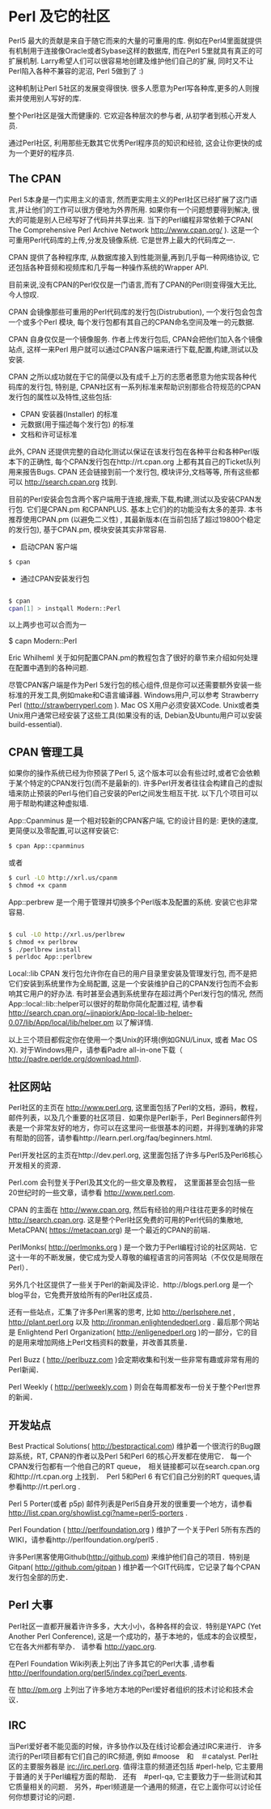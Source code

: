 * Perl 及它的社区

Perl5 最大的贡献是来自于随它而来的大量的可重用的库. 例如在Perl4里面就提供有机制用于连接像Oracle或者Sybase这样的数据库, 而在Perl 5里就具有真正的可扩展机制.
Larry希望人们可以很容易地创建及维护他们自己的扩展, 同时又不让Perl陷入各种不兼容的泥沼, Perl 5做到了 :)

这种机制让Perl 5社区的发展变得很快. 很多人愿意为Perl写各种库,更多的人则搜索并使用别人写好的库.

整个Perl社区是强大而健康的. 它欢迎各种层次的参与者, 从初学者到核心开发人员. 

通过Perl社区, 利用那些无数其它优秀Perl程序员的知识和经验, 这会让你更快的成为一个更好的程序员.


** The CPAN

Perl 5本身是一门实用主义的语言, 然而更实用主义的Perl社区已经扩展了这门语言,并让他们的工作可以很方便地为外界所用. 如果你有一个问题想要得到解决, 很大的可能是别人已经写好了代码并共享出来.
当下的Perl编程非常依赖于CPAN( The Comprehensive Perl Archive Network http://www.cpan.org/ ). 这是一个可重用Perl代码库的上传,分发及镜像系统. 它是世界上最大的代码库之一.

CPAN 提供了各种程序库, 从数据库接入到性能测量,再到几乎每一种网络协议, 它还包括各种音频和视频库和几乎每一种操作系统的Wrapper API.

目前来说,没有CPAN的Perl仅仅是一门语言,而有了CPAN的Perl则变得强大无比, 今人惊叹.

CPAN 会镜像那些可重用的Perl代码库的发行包(Distrubution), 一个发行包会包含一个或多个Perl 模块, 每个发行包都有其自己的CPAN命名空间及唯一的元数据.

CPAN 自身仅仅是一个镜像服务. 作者上传发行包后, CPAN会把他们加入各个镜像站点, 这样一来Perl 用户就可以通过CPAN客户端来进行下载,配置,构建,测试以及安装.

CPAN 之所以成功就在于它的简便以及有成千上万的志愿者愿意为他实现各种代码库的发行包, 特别是, CPAN社区有一系列标准来帮助识别那些合符规范的CPAN发行包的属性以及特性,这些包括:

  - CPAN 安装器(Installer) 的标准
  - 元数据(用于描述每个发行包) 的标准
  - 文档和许可证标准

此外, CPAN 还提供完整的自动化测试以保证在该发行包在各种平台和各种Perl版本下的正确性, 每个CPAN发行包在http://rt.cpan.org 上都有其自己的Ticket队列用来报告Bugs.
CPAN 还会链接到前一个发行包, 模块评分,文档等等, 所有这些都可以 http://search.cpan.org 找到.

目前的Perl安装会包含两个客户端用于连接,搜索,下载,构建,测试以及安装CPAN发行包. 它们是CPAN.pm 和CPANPLUS. 基本上它们的的功能没有太多的差异.
本书推荐使用CPAN.pm (以避免二义性) , 其最新版本(在当前包括了超过19800个稳定的发行包), 基于CPAN.pm, 模块安装其实非常容易.

    - 启动CPAN 客户端
#+begin_src bash
      $ cpan
#+end_src
    - 通过CPAN安装发行包
#+begin_src bash

      $ cpan
      cpan[1] > instqall Modern::Perl
#+end_src
以上两步也可以合而为一

      $ capn Modern::Perl

Eric Whilheml 关于如何配置CPAN.pm的教程包含了很好的章节来介绍如何处理在配置中遇到的各种问题.

尽管CPAN客户端是作为Perl 5发行包的核心组件,但是你可以还需要额外安装一些标准的开发工具,例如make和C语言编译器.
Windows用户,可以参考 Strawberry Perl (http://strawberryperl.com ).
Mac OS X用户必须安装XCode. 
Unix或者类Unix用户通常已经安装了这些工具(如果没有的话, Debian及Ubuntu用户可以安装 build-essential).


** CPAN 管理工具

如果你的操作系统已经为你预装了Perl 5, 这个版本可以会有些过时,或者它会依赖于某个特定的CPAN发行包(而不是最新的).
许多Perl开发者往往会构建自己的虚拟墙来防止预装的Perl与他们自己安装的Perl之间发生相互干扰.
以下几个项目可以用于帮助构建这种虚拟墙.

App::Cpanminus 是一个相对较新的CPAN客户端, 它的设计目的是: 更快的速度,更简便以及零配置,可以这样安装它:
#+begin_src bash
    $ cpan App::cpanminus 
#+end_src 
或者
#+begin_src bash
    $ curl -LO http://xrl.us/cpanm
    $ chmod +x cpanm
#+end_src
App::perbrew 是一个用于管理并切换多个Perl版本及配置的系统. 安装它也非常容易.
#+begin_src bash

   $ cul -LO http://xrl.us/perlbrew
   $ chmod +x perlbrew
   $ ./perlbrew install 
   $ perldoc App::perlbrew
   
#+end_src
Local::lib CPAN 发行包允许你在自已的用户目录里安装及管理发行包, 而不是把它们安装到系统里作为全局配置, 这是一个安装维护自己的CPAN发行包而不会影响其它用户的好办法.
有时甚至会遇到系统里存在超过两个Perl发行包的情况, 然而App::local::lib::helper可以很好的帮助你简化配置过程, 请参看 http://search.cpan.org/~jjnapiork/App-local-lib-helper-0.07/lib/App/local/lib/helper.pm 以了解详情.

以上三个项目都假定你在使用一个类Unix的环境(例如GNU/Linux, 或者 Mac OS X).
对于Windows用户，请参看Padre all-in-one下载（ http://padre.perlde.org/download.html).



** 社区网站

Perl社区的主页在 http://www.perl.org, 这里面包括了Perl的文档，源码，教程，邮件列表，以及几个重要的社区项目．如果你是Perl新手，Perl Beginners邮件列表是一个非常友好的地方，你可以在这里问一些很基本的问题，并得到准确的非常有帮助的回答，请参看http://learn.perl.org/faq/beginners.html.

Perl开发社区的主页在http://dev.perl.org, 这里面包括了许多与Perl5及Perl6核心开发相关的资源．

Perl.com 会刊登关于Perl及其文化的一些文章及教程，　这里面甚至会包括一些20世纪时的一些文章，请参看 http://www.perl.com.

CPAN 的主面在 http://www.cpan.org, 然后有经验的用户往往花更多的时候在 http://search.cpan.org. 这是整个Perl社区免费的可用的Perl代码的集散地, MetaCPAN( https://metacpan.org) 是一个最近的CPAN的前端．

PerlMonks( http://perlmonks.org ) 是一个致力于Perl编程讨论的社区网站．它这十一年的不断发展，使它成为受人尊敬的编程语言的问答网站（不仅仅是局限在Perl）．

另外几个社区提供了一些关于Perl的新闻及评论．http://blogs.perl.org 是一个blog平台，它免费开放给所有的Perl社区成员．

还有一些站点，汇集了许多Perl黑客的思考, 比如 http://perlsphere.net , http://plant.perl.org 以及 http://ironman.enlightendedperl.org . 最后那个网站是 Enlightend Perl Organization( http://enligenedperl.org )的一部分，它的目的是用来增加网络上Perl文档资料的数量，并改善其质量．

Perl Buzz ( http://perlbuzz.com )会定期收集和刊发一些非常有趣或非常有用的Perl新闻．

Perl Weekly ( http://perlweekly.com ) 则会在每周都发布一份关于整个Perl世界的新闻．


** 开发站点

Best Practical Solutions( http://bestpractical.com) 维护着一个很流行的Bug跟踪系统，RT, CPAN的作者以及Perl 5和Perl 6的核心开发都在使用它．
每一个CPAN发行包都有一个他自己的RT queue，　相关链接都可以在search.cpan.org和http://rt.cpan.org 上找到．　Perl 5和Perl 6 有它们自己分别的RT queques,请参看http://rt.perl.org .

Perl 5 Porter(或者 p5p) 邮件列表是Perl5自身开发的很重要一个地方，请参看 http://list.cpan.org/showlist.cgi?name=perl5-porters .

Perl Foundation ( http://perlfoundation.org ) 维护了一个关于Perl 5所有东西的WIKI，请参看http://perlfoundation.org/perl5 .

许多Perl黑客使用Github(http://github.com) 来维护他们自己的项目．特别是　Gitpan( http://github.com/gitpan ) 维护着一个GIT代码库，它记录了每个CPAN发行包全部的历史．


** Perl 大事

Perl社区一直都开展着许许多多，大大小小，各种各样的会议．特别是YAPC (Yet Another Perl Conference), 这是一个成功的，基于本地的，低成本的会议模型，它在各大州都有举办．
请参看 http://yapc.org.

在Perl Foundation Wiki列表上列出了许多其它的Perl大事 ,请参看 http://perlfoundation.org/perl5/index.cgi?perl_events.

在 http://pm.org  上列出了许多地方本地的Perl爱好者组织的技术讨论和技术会议．


** IRC

当Perl爱好者不能见面的时候，许多协作以及在线讨论都会通过IRC来进行．
许多流行的Perl项目都有它们自己的IRC频道, 例如 #moose　和　＃catalyst.
Perl社区的主要服务器是 irc://irc.perl.org. 值得注意的频道还包括 #perl-help, 它主要用于普通的关于Perl编程方面的帮助．
还有　#perl-qa, 它主要致力于一些测试和其它质量相关的问题．
另外，#perl频道是一个通用的频道，在它上面你可以讨论任何你想要讨论的问题．
